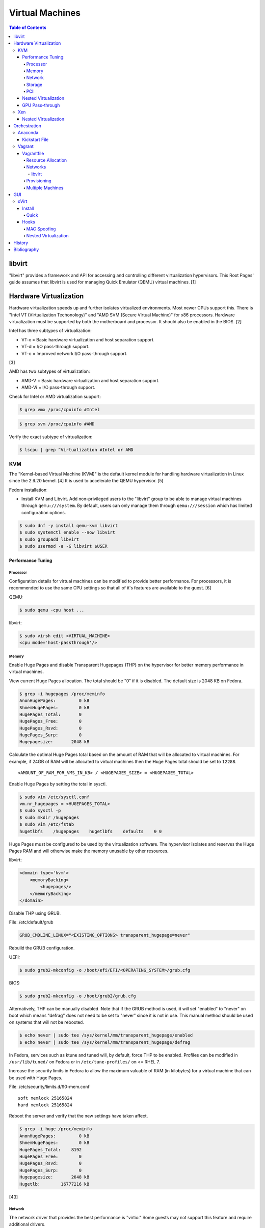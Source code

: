 Virtual Machines
================

.. contents:: Table of Contents

libvirt
-------

"libvirt" provides a framework and API for accessing and controlling
different virtualization hypervisors. This Root Pages' guide assumes
that libvirt is used for managing Quick Emulator (QEMU) virtual
machines. [1]

Hardware Virtualization
-----------------------

Hardware virtualization speeds up and further isolates virtualized environments. Most newer CPUs support this. There is "Intel VT (Virtualization Techonology)" and "AMD SVM (Secure Virtual Machine)" for x86 processors. Hardware virtualization must be supported by both the motherboard and processor. It should also be enabled in the BIOS. [2]

Intel has three subtypes of virtualization:

-  VT-x = Basic hardware virtualization and host separation support.
-  VT-d = I/O pass-through support.
-  VT-c = Improved network I/O pass-through support.

[3]

AMD has two subtypes of virtualization:

-  AMD-V = Basic hardware virtualization and host separation support.
-  AMD-Vi = I/O pass-through support.

Check for Intel or AMD virtualization support:

.. code-block:: sh

    $ grep vmx /proc/cpuinfo #Intel

.. code-block:: sh

    $ grep svm /proc/cpuinfo #AMD

Verify the exact subtype of virtualization:

.. code-block:: sh

    $ lscpu | grep ^Virtualization #Intel or AMD

KVM
~~~

The "Kernel-based Virtual Machine (KVM)" is the default kernel module
for handling hardware virtualization in Linux since the 2.6.20 kernel.
[4] It is used to accelerate the QEMU hypervisor. [5]

Fedora installation:

-  Install KVM and Libvirt. Add non-privileged users to the "libvirt" group to be able to manage virtual machines through ``qemu:///system``. By default, users can only manage them through ``qemu:///session`` which has limited configuration options.

.. code-block:: sh

    $ sudo dnf -y install qemu-kvm libvirt
    $ sudo systemctl enable --now libvirt
    $ sudo groupadd libvirt
    $ sudo usermod -a -G libvirt $USER

Performance Tuning
^^^^^^^^^^^^^^^^^^

Processor
'''''''''

Configuration details for virtual machines can be modified to provide
better performance. For processors, it is recommended to use the same
CPU settings so that all of it's features are available to the guest.
[6]

QEMU:

.. code-block:: sh

    $ sudo qemu -cpu host ...

libvirt:

.. code-block:: sh

    $ sudo virsh edit <VIRTUAL_MACHINE>
    <cpu mode='host-passthrough'/>

Memory
''''''

Enable Huge Pages and disable Transparent Hugepages (THP) on the hypervisor for better memory performance in virtual machines.

View current Huge Pages allocation. The total should be "0" if it is disabled. The default size is 2048 KB on Fedora.

.. code-block:: sh

    $ grep -i hugepages /proc/meminfo
    AnonHugePages:         0 kB
    ShmemHugePages:        0 kB
    HugePages_Total:       0
    HugePages_Free:        0
    HugePages_Rsvd:        0
    HugePages_Surp:        0
    Hugepagesize:       2048 kB

Calculate the optimal Huge Pages total based on the amount of RAM that will be allocated to virtual machines. For example, if 24GB of RAM will be allocated to virtual machines then the Huge Pages total should be set to ``12288``.

::

    <AMOUNT_OF_RAM_FOR_VMS_IN_KB> / <HUGEPAGES_SIZE> = <HUGEPAGES_TOTAL>

Enable Huge Pages by setting the total in sysctl.

.. code-block:: sh

    $ sudo vim /etc/sysctl.conf
    vm.nr_hugepages = <HUGEPAGES_TOTAL>
    $ sudo sysctl -p
    $ sudo mkdir /hugepages
    $ sudo vim /etc/fstab
    hugetlbfs    /hugepages    hugetlbfs    defaults    0 0

Huge Pages must be configured to be used by the virtualization software. The hypervisor isolates and reserves the Huge Pages RAM and will otherwise make the memory unusable by other resources.

libvirt:

.. code-block:: xml

    <domain type='kvm'>
        <memoryBacking>
            <hugepages/>
        </memoryBacking>
    </domain>

Disable THP using GRUB.

File: /etc/default/grub

.. code-block:: sh

    GRUB_CMDLINE_LINUX="<EXISTING_OPTIONS> transparent_hugepage=never"

Rebuild the GRUB configuration.

UEFI:

.. code-block:: sh

    $ sudo grub2-mkconfig -o /boot/efi/EFI/<OPERATING_SYSTEM>/grub.cfg

BIOS:

.. code-block:: sh

    $ sudo grub2-mkconfig -o /boot/grub2/grub.cfg

Alternatively, THP can be manually disabled. Note that if the GRUB method is used, it will set "enabled" to "never" on boot which means "defrag" does not need to be set to "never" since it is not in use. This manual method should be used on systems that will not be rebooted.

.. code-block:: sh

    $ echo never | sudo tee /sys/kernel/mm/transparent_hugepage/enabled
    $ echo never | sudo tee /sys/kernel/mm/transparent_hugepage/defrag

In Fedora, services such as ktune and tuned will, by default, force THP to be enabled. Profiles can be modified in ``/usr/lib/tuned/`` on Fedora or in ``/etc/tune-profiles/`` on <= RHEL 7.

Increase the security limits in Fedora to allow the maximum valuable of RAM (in kilobytes) for a virtual machine that can be used with Huge Pages.

File: /etc/security/limits.d/90-mem.conf

::

    soft memlock 25165824
    hard memlock 25165824

Reboot the server and verify that the new settings have taken affect.

.. code-block:: sh

    $ grep -i huge /proc/meminfo
    AnonHugePages:         0 kB
    ShmemHugePages:        0 kB
    HugePages_Total:    8192
    HugePages_Free:        0
    HugePages_Rsvd:        0
    HugePages_Surp:        0
    Hugepagesize:       2048 kB
    Hugetlb:        16777216 kB

[43]

Network
'''''''

The network driver that provides the best performance is "virtio." Some
guests may not support this feature and require additional drivers.

QEMU:

.. code-block:: sh

    $ sudo qemu -net nic,model=virtio ...

libvirt:

.. code-block:: sh

    $ sudo virsh edit <VIRTUAL_MACHINE>
    <interface type='network'>
      ...
      <model type='virtio' />
    </interface>****

Using a tap device (that will be assigned to an existing interface) or a
bridge will speed up network connections.

QEMU:

.. code-block:: sh

    ... -net tap,ifname=<NETWORK_DEVICE> ...

.. code-block:: sh

    ... -net bridge,br=<NETWORK_BRIDGE_DEVICE> ...

libvirt:

.. code-block:: sh

    $ sudo virsh edit <VIRTUAL_MACHINE>
        <interface type='bridge'>
    ...
          <source bridge='<BRDIGE_DEVICE>'/>
          <model type='virtio'/>
        </interface>

Storage
'''''''

Raw disk partitions have the greatest speeds with the "virtio" driver, cache disabled, and the I/O mode set to "native." If a sparsely allocated storage device is used for the virtual machine (such as a thin-provisioned QCOW2 image) then the I/O mode of "threads" is preferred. This is because with "native" some writes may be temporarily blocked as the sparsely allocated storage needs to first grow before committing the write. [47]

QEMU:

.. code-block:: sh

    $ sudo qemu -drive file=<PATH_TO_STORAGE_DEVICE>,cache=none,aio=threads,if=virtio ...

libvirt:

.. code-block:: xml

    <disk type='...' device='disk'>
      <target dev='<DEVICE_NAME>' bus='virtio'/>
    </disk>

[6][7]

When using the QCOW2 image format, create the image using metadata
preallocation or else there could be up to a x5 performance penalty. [8]

.. code-block:: sh

    $ qemu-img create -f qcow2 -o size=<SIZE>G,preallocation=metadata <NEW_IMAGE_NAME>

PCI
'''

If possible, PCI pass-through provides the best performance as there is
no virtualization overhead. The "GPU Pass-through" section expands upon this.

QEMU:

.. code-block:: sh

    $ sudo qemu -net none -device vfio-pci,host=<PCI_DEVICE_ADDRESS> ...

Nested Virtualization
^^^^^^^^^^^^^^^^^^^^^

KVM supports nested virtualization. This allows a virtual machine full
access to the processor to run another virtual machine in itself. This
is disabled by default.

Verify that the computer's processor supports nested hardware virtualization.
[11]

-  Intel:

   .. code-block:: sh

       $ grep -m 1 vmx /proc/cpuinfo

-  AMD:

   .. code-block:: sh

       $ grep -m 1 svm /proc/cpuinfo

Newer processors support APICv which allow direct hardware calls to go straight to the motherboard's APIC. This can provide up to a 10% increase in performance for the processer and storage. [49] Verify if this is supported on the processor before trying to enable it in the relevant kernel driver. [50]

.. code-block:: sh

    $ dmesg | grep x2apic
    [    0.062174] x2apic enabled

Option #1 - Modprobe

-  Intel

File: /etc/modprobe.d/nested_virtualization.conf

   ::

       options kvm-intel nested=1
       options kvm-intel enable_apicv=1

   .. code-block:: sh

       $ sudo modprobe -r kvm-intel
       $ sudo modprobe kvm-intel

-  AMD

File: /etc/modprobe.d/nested_virtualization.conf

   ::

       options kvm-amd nested=1
       options kvm-amd enable_apicv=1

   .. code-block:: sh

       $ sudo modprobe -r kvm-amd
       $ sudo modprobe kvm-amd

Option #2 - GRUB2

Append this option to the already existing "GRUB\_CMDLINE\_LINUX"
options.

-  Intel

File: /etc/default/grub

   ::

       GRUB_CMDLINE_LINUX="kvm-intel.nested=1"

-  AMD

File: /etc/default/grub

   ::

       GRUB_CMDLINE_LINUX="kvm-amd.nested=1"

-  Then rebuild the GRUB 2 configuration.

  -  UEFI:

    .. code-block:: sh

        $ sudo grub2-mkconfig -o /boot/efi/EFI/<OPERATING_SYSTEM>/grub.cfg

  -  BIOS:

     .. code-block:: sh

         $ sudo grub2-mkconfig -o /boot/grub2/grub.cfg

[9]

Edit the virtual machine's XML configuration to change the CPU mode to
be "host-passthrough."

.. code-block:: sh

    $ sudo virsh edit <VIRTUAL_MACHINE>
    <cpu mode='host-passthrough'/>

[10]

Reboot the virtual machine and verify that the hypervisor and the
virtual machine both report the same capabilities and processor
information.

.. code-block:: sh

    $ sudo virsh capabilities

Finally verify that, in the virtual machine, it has full hardware
virtualization support.

.. code-block:: sh

    $ sudo virt-host-validate

OR

-  Intel:

   .. code-block:: sh

       $ cat /sys/module/kvm_intel/parameters/nested
       Y

-  AMD:

   .. code-block:: sh

       $ cat /sys/module/kvm_amd/parameters/nested
       Y

[11]

GPU Pass-through
^^^^^^^^^^^^^^^^

GPU pass-through provides a virtual machine guest with full access to a graphics card. It is required to have two video cards, one for host/hypervisor and one for the guest. [12] Hardware virtualization via VT-d (Intel) or SVM (AMD) is also required along with input-output memory management unit (IOMMU) support. Those settings can be enabled in the BIOS/UEFI on supported motherboards. Components of a motherboard are separated into different IOMMU groups. For GPU pass-through to work, every device in the IOMMU group has to be disabled on the host with a stub kernel driver and passed through to the guest. For the best results, it is recommended to use a motherboard that isolates each connector for the graphics card, usually a PCI slot, into it's own IOMMU group. The QEMU settings for the guest should be configured to use "SeaBIOS" for older cards or "OVMF" for newer cards that support UEFI. [36]

-  Enable IOMMU on the hypervisor via the bootloader's kernel options. This will provide a static ID to each hardware device. The "vfio-pci" kernel module also needs to start on boot.

Intel:

::

    intel_iommu=on rd.driver.pre=vfio-pci

AMD:

::

    amd_iommu=on rd.driver.pre=vfio-pci

-  For the GRUB bootloader, rebuild the configuration.

UEFI:

.. code-block:: sh

    $ sudo grub2-mkconfig -o /boot/efi/EFI/<OPERATING_SYSTEM>/grub.cfg

BIOS:

.. code-block:: sh

    $ sudo grub2-mkconfig -o /boot/grub2/grub.cfg

-  Find the IOMMU number for the graphics card. This should be the last alphanumeric set at the end of the line for the graphics card. The format should look similar to `XXXX:XXXX`. Add it to the options for the "vfio-pci" kernel module. This will bind a stub kernel driver to the device so that Linux does not use it.

.. code-block:: sh

    $ sudo lspci -k -nn -v | less
    $ sudo vim /etc/modprobe.d/vfio.conf
    options vfio-pci ids=XXXX:XXXX,YYYY:YYYY,ZZZZ:ZZZZ

-  Rebuild the initramfs to include the VFIO related drivers.

Fedora:

.. code-block:: sh

    $ echo 'add_drivers+="vfio vfio_iommu_type1 vfio_pci"' > /etc/dracut.conf.d/vfio.conf
    $ sudo dracut --force

-  Reboot the hypervisor operating system.

[34][35]

Nvidia cards initialized in the guest with a driver version >= 337.88 can detect if the operating system is being virtualized. This can lead to a "Code: 43" error being returned by the driver and the graphics card not working. A work-a-round for this is to set a random "vendor\_id" to a alphanumeric 12 character value and forcing KVM's emulation to be hidden. This does not affect ATI/AMD graphics cards.

Libvirt:

.. code-block:: sh

    $ sudo virsh edit <VIRTUAL_MACHINE>
    <features>
        <hyperv>
            <vendor_id state='on' value='123456abcdef'/>
        </hyperv>
        <kvm>
            <hidden state='on'/>
        </kvm>
    </features>

[13]

Xen
~~~

Xen is a free and open source software hypervisor under the GNU General
Public License (GPL). It was originally designed to be a competitor of
VMWare. It is currently owned by Citrix and offers a paid support
package for it's virtual machine hypervisor/manager XenServer. [14] By
itself it can be used as a basic hypervisor, similar to QEMU. It can
also be used with QEMU to provide accelerated hardware virtualization.

Nested Virtualization
^^^^^^^^^^^^^^^^^^^^^

Since Xen 4.4, experimental support was added for nested virtualization.
A few settings need to be added to the Xen virtual machine's file,
typically located in the "/etc/xen/" directory. Turn "nestedhvm" on for
nested virtualization support. The "hap" feature also needs to be
enabled for faster performance. Lastly, the CPU's ID needs to be
modified to hide the original virtualization ID.

::

        nestedhvm=1
        hap=1
        cpuid = ['0x1:ecx=0xxxxxxxxxxxxxxxxxxxxxxxxxxxxxxx']

[15]

Orchestration
-------------

Virtual machine provisioning can be automated through the use of
different tools.

Anaconda
~~~~~~~~

Anaconda is an installer for the RHEL and Fedora operating systems.

Kickstart File
^^^^^^^^^^^^^^

A Kickstart file defines all of the steps necessary to install the operating system.

Common commands:

-  **authconfig** = Configure authentication using options specified in the ``authconfig`` manual.
-  autopart = Automatically create partitions.
-  **bootloader** = Define how the bootloader should be installed.
-  clearpart = Delete existing partitions.

    -  --type <TYPE> = Using one of these partition schemes: partition (partition only, no formatting), plain (normal partitions that are not Btrfs or LVM), btrfs, lvm, or thinp (thin-provisioned logical volumes).

-  {cmdline|graphical|text} = The display mode for the installer.

   -  cmdline = Non-interactive text installer.
   -  graphical = The graphical installer will be displayed.
   -  text = An interactive text installer that will prompt for missing options.

-  **eula --accept** = Automatically accept the end-user license agreement (EULA).
-  firewall = Configure the firewall.

    -  --enable
    -  --disable
    -  --port = Specify the ports to open.

-  %include = Include another file this Kickstart file.
-  **install** = Start the installer.
-  **keyboard** = Configure the keyboard layout.
-  **lang** = The primary language to use.
-  mount = Manually specify a partition to mount.
-  network = Configure the network settings.
-  %packages = A list of packages, separated by a newline, to be installed. End the list of packages by using ``%end``.
-  partition = Manually create partitions.

   -  UEFI devices need a dedicated partition for storing the EFI information. [57]

      -  part /boot/efi --fstype vfat --size=256 --ondisk=sda

-  raid = Create a software RAID.
-  repo --name="<REPO_NAME>" --baseurl="<REPO_URL>" = Add a repository.
-  **rootpw** = Change the root password.
-  selinux = Change the SELinux settings.

    -  --permissive
    -  --enforcing
    -  --disabled

-  services = Manage systemd services.

    -  --enabled=<SERVICE1>,<SERVICE2>,SERVICE3> = Enable these services.

-  sshkey = Add a SSH key to a specified user.
-  **timezone** = Configure the timezone.
-  url = Do a network installation using the specified URL to the operating system's repository.
-  user = Configure a new user.
-  vnc = Configure a VNC for remote graphical installations.
-  zerombr = Erase the partition table.

[37][38]

An example of a basic Kickstart file can be found here: https://marclop.svbtle.com/creating-an-automated-centos-7-install-via-kickstart-file.

Vagrant
~~~~~~~

Vagrant is programmed in Ruby to help automate virtual machine (VM)
deployment. It uses a single file called "Vagrantfile" to describe the
virtual machines to create. By default, Vagrant will use VirtualBox as
the hypervisor but other technologies can be used.

-  Officially supported hypervisor providers [21]:

   -  docker
   -  hyperv
   -  virtualbox
   -  vmware\_desktop
   -  vmware\_fusion

-  Unofficial hypervisor providers [22]:

   -  aws
   -  azure
   -  google
   -  libvirt (KVM or Xen)
   -  lxc
   -  managed-servers (physical bare metal servers)
   -  parallels
   -  vsphere

Most unoffocial hypervisor providers can be automatically installed as a
plugin from the command line.

.. code-block:: sh

    $ vagrant plugin install vagrant-<HYPERVISOR>

Vagrantfiles can be downloaded from `here <https://app.vagrantup.com/boxes/search>`__ based on the virtual machine box name.

Syntax:

.. code-block:: sh

    $ vagrant init <PROJECT>/<VM_NAME>

Example:

.. code-block:: sh

    $ vagrant init centos/7

Deploy VMs using a Vagrantfile:

.. code-block:: sh

    $ vagrant up

OR

.. code-block:: sh

    $ vagrant up --provider <HYPERVISOR>

Destroy VMs using a Vagrant file:

.. code-block:: sh

    $ vagrant destroy

The default username and password should be ``vagrant``.

This guide can be followed for creating custom Vagrant boxes:
https://www.vagrantup.com/docs/boxes/base.html.

Vagrantfile
^^^^^^^^^^^

A default Vagrantfile can be created to start customizing with.

.. code-block:: sh

    $ vagrant init

All of the settings should be defined within the ``Vagrant.configure()``
block.

.. code-block:: ruby

    Vagrant.configure("2") do |config|
        #Define VM settings here.
    end

Define the virtual machine template to use. This will be downloaded, by
default (if the ``box_url`` is not changed) from the HashiCorp website.

-  box = Required. The name of the virtual machine to download. A list
   of official virtual machines can be found at
   ``https://atlas.hashicorp.com/boxes/search``.
-  box\_version = The version of the virtual machine to use.
-  box\_url = The URL to the virtual machine details.

Example:

.. code-block:: ruby

    Vagrant.configure("2") do |config|
      config.vm.box = "ubuntu/xenial64"
      config.vm.box_version = "v20170508.0.0"
      config.vm.box_url = "https://cloud-images.ubuntu.com/xenial/current/xenial-server-cloudimg-amd64-vagrant.box"
    end

[23]

Resource Allocation
'''''''''''''''''''

Defining the amount of resources a virtual machine has access to is different for each back-end provider. The default primary disk space is normally 40GB.

.. code-block:: ruby

   config.vm.provider "<PROVIDER>" do |vm_provider|
     vm_provider.<KEY> = <VALUE>
   end

Common options:

-  vcpus (integer) = The number of CPU cores to allocate.
-  memory (integer) = The size of RAM, in MB, to allocate.

Provider specific options:

-  libvirt [25]

   -  cpu_mode (string) = The CPU mode to use.
   -  volume_cache (string) = The disk cache mode to use.
   -  storage (dictionary of strings) = Create additional disks.

-  virtualbox

   -  gui (boolean) = Launch the VirtualBox GUI console.
   -  linked_clone (boolean) = Use a thin provisioned virtual machine image.
   -  customize (list of strings) = Run custom commands after the virtual machine has been created.

[53]

Networks
''''''''

Networks are either ``private`` or ``public``. ``private`` networks use
host-only networking and use network address translation (NAT) to
communicate out to the Internet. Virtual machines (VMs) can communicate
with each other but they cannot be reached from the outside world. Port
forwarding can also be configured to allow access to specific ports from
the hypervisor node. ``public`` networks allow a virtual machine to
attach to a bridge device for full connectivity with the external
network. This section covers VirtualBox networks since it is the default
virtualization provider.

With a ``private`` network, the IP address can either be a random
address assigned by DHCP or a static IP that is defined.

.. code-block:: ruby

    Vagrant.configure("2") do |config|
      config.vm.network "private_network", type: "dhcp"
    end

.. code-block:: ruby

    Vagrant.configure("2") do |config|
      config.vm.network "private_network", ip: "<IP4_OR_IP6_ADDRESS>", netmask: "<SUBNET_MASK>"
    end

The same rules apply to ``public`` networks except it uses the external
DHCP server on the network (if it exists).

.. code-block:: ruby

    Vagrant.configure("2") do |config|
      config.vm.network "public_network", use_dhcp_assigned_default_route: true
    end

When a ``public`` network is defined and no interface is given, the
end-user is prompted to pick a physical network interface device to
bridge onto for public network access. This bridge device can also be
specified manually.

.. code-block:: ruby

    Vagrant.configure("2") do |config|
      config.vm.network "public_network", bridge: "eth0: First NIC"
    end

In this example, port 2222 on the localhost (127.0.0.1) of the
hypervisor will forward to port 22 of the VM.

.. code-block:: ruby

    ...
        config.vm.network "forwarded_port", id: "ssh", guest: 22, host: 2222
    ...

[24]

libvirt
&&&&&&&

The options and syntax for public networks with the "libvirt" provider
are slightly different.

Options:

-  dev = The bridge device name.
-  mode = The libvirt mode to use. Default: ``bridge``.
-  type = The libvirt interface type. This is normally set to
   ``bridge``.
-  network\_name = The name of a network to use.
-  portgroup = The libvirt portgroup to use.
-  ovs = Instead of using a Linux bridge, use Open vSwitch instead.
   Default: ``false``.
-  trust\_guest\_rx\_filters = Enable the ``trustGuestRxFilters``
   setting. Default: ``false``.

Example:

.. code-block:: ruby

    config.vm.define "controller" do |controller|
        controller.vm.network "public_network", ip: "10.0.0.205", dev: "br0", mode: "bridge", type: "bridge"
    end

[25]

Provisioning
''''''''''''

After a virtual machine (VM) has been created, additional commands can
be run to configure the guest VMs. This is referred to as
"provisioning."

-  Provisioners [26]:

   -  `ansible <https://www.vagrantup.com/docs/provisioning/ansible_intro.html>`__
      = Run a Ansible Playbook from the hypervisor node.
   -  ansible\_local = Run a Ansible Playbook from within the VM.
   -  cfengine = Use CFEngine to configure the VM.
   -  chef\_solo = Run a Chef Cookbook from inside the VM using
      ``chef-solo``.
   -  chef\_zero = Run a Chef Cookbook, but use ``chef-zero`` to emulate
      a Chef server inside of the VM.
   -  chef\_client = Use a remote Chef server to run a Cookbook inside
      the VM.
   -  chef\_apply = Run a Chef recipe with ``chef-apply``.
   -  docker = Install and configure docker inside of the VM.
   -  file = Copy files from the hypervisor to the VM. Note that the
      directory that the ``Vagrantfile`` is in will be mounted as the
      directory ``/vagrant/`` inside of the VM.
   -  puppet = Run single Puppet manifests with ``puppet apply``.
   -  puppet\_server = Run a Puppet manifest inside of the VM using an
      external Puppet server.
   -  salt = Run Salt states inside of the VM.
   -  shell = Run CLI shell commands.

Multiple Machines
'''''''''''''''''

A ``Vagrantfile`` can specify more than one virtual machine.

The recommended way to provision multiple VMs is to statically define
each individual VM to create as shown here. [27]

.. code-block:: ruby

    Vagrant.configure("2") do |config|

      config.vm.define "web" do |web|
        web.vm.box = "nginx"
      end

      config.vm.define "php" do |php|
        php.vm.box = "phpfpm"
      end

      config.vm.define "db" do |db|
        db.vm.box = "mariadb"
      end

    end

However, it is possible to use Ruby to dynamically define and create
VMs. This will work for creating the VMs but using the ``vagrant``
command to manage the VMs will not work properly [28]:

.. code-block:: ruby

    servers=[
      {
        :hostname => "web",
        :ip => "10.0.0.10",
        :box => "xenial",
        :ram => 1024,
        :cpu => 2
      },
      {
        :hostname => "db",
        :ip => "10.10.10.11",
        :box => "saucy",
        :ram => xenial,
        :cpu => 4
      }
    ]

    Vagrant.configure(2) do |config|
        servers.each do |machine|
            config.vm.define machine[:hostname] do |node|
                node.vm.box = machine[:box]
                node.vm.hostname = machine[:hostname]
                node.vm.network "private_network", ip: machine[:ip]
                node.vm.provider "virtualbox" do |vb|
                    vb.customize ["modifyvm", :id, "--memory", machine[:ram]]
                end
            end
        end
    end


GUI
---

There are many programs for managing virtualization from a graphical user interface (GUI).

Common GUIs:

-  oVirt
-  virt-manager
-  XenServer

oVirt
~~~~~

Supported operating systems: RHEL/CentOS 7

oVirt is an open-source API and GUI front-end for KVM virtualization similar to VMWare ESXi and XenServer. It is the open source upstream version of Red Hat Virtualization (RHV). It supports using network storage from NFS, Gluster, iSCSI, and other solutions.

oVirt has three components [39]:

-  oVirt Engine = The node that controls oVirt operations and monitoring.
-  Hypervisor nodes = The nodes where the virtual machines run.
-  Storage nodes = Where the operating system images and volumes of created virtual machines.

Install
^^^^^^^

Quick
'''''

All-in-One (AIO)

Minimum requirements:

-  One 1Gb network interface
-  Hardware virtualization
-  60GB free disk space in /var/tmp/ or a custom directory
-  Two fully qualified doman names (FQDNs) setup

  -  One for the oVirt Engine (that is not in use) and one already set for the hypervisor

Install the stable, development, or the master repository. [42]

-  Stable:

   .. code-block:: sh

       $ sudo yum install http://resources.ovirt.org/pub/yum-repo/ovirt-release42.rpm

-  Development:

   .. code-block:: sh

       $ sudo yum install http://resources.ovirt.org/pub/yum-repo/ovirt-release42.rpm
       $ sudo yum install http://resources.ovirt.org/pub/yum-repo/ovirt-release42-snapshot.rpm

-  Master:

   .. code-block:: sh

       $ sudo yum install http://resources.ovirt.org/pub/yum-repo/ovirt-release-master.rpm

Install the oVirt Engine dependencies.

.. code-block:: sh

    $ sudo yum install ovirt-hosted-engine-setup ovirt-engine-appliance

Setup NFS. The user "vdsm" needs full access to a NFS exported directory. The group "kvm" should have readable and executable permissions to run virtual machines from there. [41]

.. code-block:: sh

    $ sudo mkdir -p /exports/data
    $ sudo chmod 0755 /exports/data
    $ sudo vim /etc/exports
    /exports/data      *(rw)
    $ sudo systemctl restart nfs
    $ sudo groupadd kvm -g 36
    $ sudo useradd vdsm -u 36 -g 36
    $ sudo chown -R vdsm:kvm /exports/data

Run the manual Engine setup. This will prompt the end-user for different configuration options.

.. code-block:: sh

    $ sudo hosted-engine --deploy

Configure the Engine virtual machine to use static IP addressing. Enter in the address that is setup for the Engine's fully qualified domain name.

::

    How should the engine VM network be configured (DHCP, Static)[DHCP]? Static
    Please enter the IP address to be used for the engine VM []: <ENGINE_IP_ADDRESS>
    The engine VM will be configured to use <ENGINE_IP_ADDRESS>/24
    Please provide a comma-separated list (max 3) of IP addresses of domain name servers for the engine VM
    Engine VM DNS (leave it empty to skip) [127.0.0.1]: <OPTIONAL_DNS_SERVER>

If no DNS server is being used to resolve domain names, configure oVirt to use local resolution on the hypervisor and oVirt Engine via ``/etc/hosts``.

::

    Add lines for the appliance itself and for this host to /etc/hosts on the engine VM?
    Note: ensuring that this host could resolve the engine VM hostname is still up to you
    (Yes, No)[No] Yes

Define the oVirt Engine's hostname. This needs to already exist and be resolvable at least by ``/etc/hosts`` if the above option is set to ``Yes``.

::

    Please provide the FQDN for the engine you would like to use.
    This needs to match the FQDN that you will use for the engine installation within the VM.
    Note: This will be the FQDN of the VM you are now going to create,
    it should not point to the base host or to any other existing machine.
    Engine FQDN:  []: <OVIRT_ENGINE_HOSTNAME>

Specify the NFS mount options. For avoiding DNS issues, the NFS server's IP address can be used instead of the hostname.

::

    Please specify the storage you would like to use (glusterfs, iscsi, fc, nfs)[nfs]: nfs
    Please specify the nfs version you would like to use (auto, v3, v4, v4_1)[auto]: v4_1
    Please specify the full shared storage connection path to use (example: host:/path): <NFS_HOSTNAME>:/exports/data

[40]

Once the installation is complete, log into the oVirt Engine web portal at ``https://<OVIRT_ENGINE_HOSTNAME>``. Use the admin@internal account with the password that was configured during the setup. Accessing the web portal using the IP address may not work and result in this error: ``"The redirection URI for client is not registered"``. The fully qualified domain name has to be used for the link. [44]

If tasks, such as uploading an image, get stuck in the "Paused by System" state then the certificate authority (CA) needs to be imported into the end-user's web browser. Download it from the oVirt Engine by going to: ``https://<OVIRT_ENGINE_HOSTNAME>/ovirt-engine/services/pki-resource?resource=ca-certificate&format=X509-PEM-CA``.

Hooks
^^^^^

Hooks can be installed on the oVirt Engine to provide additional features. After they are installed, both the ``ovirt-engine`` and ``vdsmd`` services need to be restarted.

oVirt Engine:

.. code-block:: sh

    $ sudo systemctl restart ovirt-engine

Hypervisors:

.. code-block:: sh

    $ sudo systemctl restart vdsmd

MAC Spoofing
''''''''''''

Allowing MAC spoofing on a virtual network interface card (vNIC) is required for some services such as Ironic from the OpenStack suite of software.

Install the hook and define the required virtual machine property.

.. code-block:: sh

    $ sudo yum install -y vdsm-hook-macspoof
    $ sudo engine-config -s "UserDefinedVMProperties=macspoof=(true|false)"

This will add an option to virtual machines to allow MAC spoofing. By default, it will still not be allowed.

[46]

Nested Virtualization
'''''''''''''''''''''

Install the hook.

.. code-block:: sh

    $ sudo yum install vdsm-hook-nestedvt

Nested virtualization also requires MAC spoofing to be enabled.

[46]

`History <https://github.com/ekultails/rootpages/commits/master/src/virtualization.rst>`__
------------------------------------------------------------------------------------------

Bibliography
------------

1. "libvirt Introduction." libvirt VIRTUALIZATION API. Accessed December 22, 2017. https://libvirt.org/index.html
2. "Linux: Find Out If CPU Support Intel VT and AMD-V Virtualization Support." February 11, 2015. nixCraft. Accessed December 18, 2016. https://www.cyberciti.biz/faq/linux-xen-vmware-kvm-intel-vt-amd-v-support/
3. "Intel VT (Virtualization Technology) Definition." TechTarget. October, 2009. Accessed December 18, 2016. http://searchservervirtualization.techtarget.com/definition/Intel-VT
4. "Kernel Virtual Machine." KVM. Accessed December 18, 2016. http://www.linux-kvm.org/page/Main\_Page
5. "KVM vs QEMU vs Libvirt." The Geeky Way. February 14, 2014. Accessed December 22, 2017. http://thegeekyway.com/kvm-vs-qemu-vs-libvirt/
6. "Tuning KVM." KVM. Accessed January 7, 2016. http://www.linux-kvm.org/page/Tuning\_KVM
7. "Virtio." libvirt Wiki. October 3, 2013. Accessed January 7, 2016. https://wiki.libvirt.org/page/Virtio
8. "KVM I/O slowness on RHEL 6." March 11, 2011. Accessed August 30, 2017. http://www.ilsistemista.net/index.php/virtualization/11-kvm-io-slowness-on-rhel-6.html
9. "How to Enable Nested KVM." Rhys Oxenhams' Cloud Technology Blog. June 26, 2012. Accessed December 1, 2017. http://www.rdoxenham.com/?p=275
10. "Configure DevStack with KVM-based Nested Virtualization." December 18, 2016. Accessed December 18, 2016. http://docs.openstack.org/developer/devstack/guides/devstack-with-nested-kvm.html
11. "How to enable nested virtualization in KVM." Fedora Project Wiki. June 19, 2015. Accessed August 30, 2017. https://fedoraproject.org/wiki/How\_to\_enable\_nested\_virtualization\_in\_KVM
12. "GPU Passthrough with KVM and Debian Linux." scottlinux.com Linux Blog. August 28, 2016. Accessed December 18, 2016. https://scottlinux.com/2016/08/28/gpu-passthrough-with-kvm-and-debian-linux/
13. "PCI passthrough via OVMF." Arch Linux Wiki. December 18, 2016. Accessed December 18, 2016. https://wiki.archlinux.org/index.php/PCI\_passthrough\_via\_OVMF
14. "Xen Definition." TechTarget. March, 2009. Accessed December 18, 2016. http://searchservervirtualization.techtarget.com/definition/Xen
15. "Nested Virtualization in Xen." Xen Project Wiki. November 2, 2017. Accessed December 22, 2017. https://wiki.xenproject.org/wiki/Nested\_Virtualization\_in\_Xen
16. "Get started with Docker." Docker. Accessed November 19, 2016. https://docs.docker.com/engine/getstarted
17. "containers in docker 1.11 does not get same MTU as host #22297." Docker GitHub. September 26, 2016. Accessed November 19, 2016. https://github.com/docker/docker/issues/22297
18. "iptables failed - No chain/target/match by that name #16816." Docker GitHub. November 10, 2016. Accessed December 17, 2016. https://github.com/docker/docker/issues/16816
19. "LXC." Ubuntu Documentation. Accessed August 8, 2017. https://help.ubuntu.com/lts/serverguide/lxc.html
20. "How to install and setup LXC (Linux Container) on Fedora Linux 26." nixCraft. July 13, 2017. Accessed August 8, 2017. https://www.cyberciti.biz/faq/how-to-install-and-setup-lxc-linux-container-on-fedora-linux-26/
21. "Introduction to Vagrant." Vagrant Documentation. April 24, 2017. Accessed May 9, 2017. https://www.vagrantup.com/intro/getting-started/index.html
22. "Available Vagrant Plugins." mitchell/vagrant GitHub. November 9, 2016. Accessed May 8, 2017. https://github.com/mitchellh/vagrant/wiki/Available-Vagrant-Plugins
23. "[Vagrant] Boxes." Vagrant Documentation. April 24, 2017. Accessed May 9, 2017. https://www.vagrantup.com/docs/boxes.html
24. "[Vagrant] Networking." Vagrant Documentation. April 24, 2017. Accessed May 9, 2017. https://www.vagrantup.com/docs/networking/
25. "Vagrant Libvirt Provider [README]." vagrant-libvirt GitHub. May 8, 2017. Accessed October 2, 2018. https://github.com/vagrant-libvirt/vagrant-libvirt
26. "[Vagrant] Provisioning." Vagrant Documentation. April 24, 2017. Accessed May 9, 2017. https://www.vagrantup.com/docs/provisioning/
27. "[Vagrant] Multi-Machine." Vagrant Documentation. April 24, 2017. Accessed May 9, 2017. https://www.vagrantup.com/docs/multi-machine/
28. "Vagrantfile." Linux system administration and monitoring / Windows servers and CDN video. May 9, 2017. Accessed May 9, 2017. http://sysadm.pp.ua/linux/sistemy-virtualizacii/vagrantfile.html
29. "OpenShift: Container Application Platform by Red Hat." OpenShift. Accessed February 26, 2018. https://www.openshift.com/
30. "Persistent Storage." OpenShift Documentation. Accessed February 26, 2018. https://docs.openshift.com/enterprise/3.0/architecture/additional_concepts/storage.html
31. "Minishift Quickstart." OpenShift Documentation. Accessed February 26, 2018. https://docs.openshift.org/latest/minishift/getting-started/quickstart.html
32. "Run OpenShift Locally with Minishift." Fedora Magazine. June 20, 2017. Accessed February 26, 2018. https://fedoramagazine.org/run-openshift-locally-minishift/
33. "CHAPTER 5. INSTALLING RED HAT CONTAINER DEVELOPMENT KIT." Red Hat Customer Portal. Accessed February 26, 2018. https://access.redhat.com/documentation/en-us/red_hat_container_development_kit/3.0/html/installation_guide/installing-rhcdk
34. "PCI passthrough via OVMF." Arch Linux Wiki. February 13, 2018. Accessed February 26, 2018. https://wiki.archlinux.org/index.php/PCI_passthrough_via_OVMF
35. "RYZEN GPU PASSTHROUGH SETUP GUIDE: FEDORA 26 + WINDOWS GAMING ON LINUX." Level One Techs. June 25, 2017. Accessed February 26, 2018. https://level1techs.com/article/ryzen-gpu-passthrough-setup-guide-fedora-26-windows-gaming-linux
36. "IOMMU Groups – What You Need to Consider." Heiko's Blog. July 25, 2017. Accessed March 3, 2018. https://heiko-sieger.info/iommu-groups-what-you-need-to-consider/
37. "Kickstart Documentation." Pykickstart. Accessed March 15, 2018. http://pykickstart.readthedocs.io/en/latest/kickstart-docs.html
38. "Creating an automated CentOS 7 Install via Kickstart file." Marc Lopez Personal Blog. December 1, 2014. Accessed March 15, 2018. https://marclop.svbtle.com/creating-an-automated-centos-7-install-via-kickstart-file
39. "oVirt Architecture." oVirt Documentation. Accessed March 20, 2018. https://www.ovirt.org/documentation/architecture/architecture/
40. "Deploying Self-Hosted Engine." oVirt Documentation. Accessed March 20, 2018. https://www.ovirt.org/documentation/self-hosted/chap-Deploying_Self-Hosted_Engine/
41. "Storage." oVirt Documentation. Accessed March 20, 2018. https://www.ovirt.org/documentation/admin-guide/chap-Storage/
42. "Install nightly snapshot." oVirt Documentation. Accessed March 21, 2018. https://www.ovirt.org/develop/dev-process/install-nightly-snapshot/
43. "Guide: How to Enable Huge Pages to improve VFIO KVM Performance in Fedora 25." Gaming on Linux with VFIO. August 20, 2017. Accessed March 23, 2018. http://vfiogaming.blogspot.com/2017/08/guide-how-to-enable-huge-pages-to.html
44. "[ovirt-users] Fresh install - unable to web gui login." oVirt Users Mailing List. January 11, 2018. Accessed March 26, 2018. http://lists.ovirt.org/pipermail/users/2018-January/086223.html
45. "RHV 4 Upload Image tasks end in Paused by System state." Red Hat Customer Portal. April 11, 2017. Accessed March 26, 2018. https://access.redhat.com/solutions/2592941
46. "Testing oVirt 3.3 with Nested KVM." Red Hat Open Source Community. August 15, 2013. Accessed March 29, 2018. https://community.redhat.com/blog/2013/08/testing-ovirt-3-3-with-nested-kvm/
47. "QEMU Disk IO Which perfoms Better: Native or threads?" SlideShare. February, 2016. Accessed May 13, 2018. https://www.slideshare.net/pradeepkumarsuvce/qemu-disk-io-which-performs-better-native-or-threads
48. "Getting started with Docker." Fedora Developer Portal. Accessed May 16, 2018. https://developer.fedoraproject.org/tools/docker/docker-installation.html
49. "APIC Virtualization Performance Testing and Iozone." Intel Developer Zone Blog. December 17, 2013. Accessed September 6, 2018. https://software.intel.com/en-us/blogs/2013/12/17/apic-virtualization-performance-testing-and-iozone
50. "Intel x2APIC and APIC Virtualization (APICv or vAPIC)." Red Hat vfio-users Mailing list. June 14, 2016. Accessed September 6, 2018. https://www.redhat.com/archives/vfio-users/2016-June/msg00055.html
51. "Install Minikube." Kubernetes Documentation. Accessed September 17, 2018. https://kubernetes.io/docs/tasks/tools/install-minikube/
52. "OKD: Renaming of OpenShift Origin with 3.10 Release." Red Hat OpenShift Blog. August 3, 2018. Accessed September 17, 2018. https://blog.openshift.com/okd310release/
53. "[Vagrant] Configuration." Vagrant Documentation. Accessed October 2, 2018. https://www.vagrantup.com/docs/virtualbox/configuration.html
54. "Java inside docker: What you must know to not FAIL." Red Hat Developers Blog. March 14, 2017. Accessed October 2018. https://developers.redhat.com/blog/2017/03/14/java-inside-docker/
55. "Improve docker container detection and resource configuration usage." Java Bug System. November 16, 2017. Accessed October 5, 2018. https://bugs.openjdk.java.net/browse/JDK-8146115
56. "Configuring Clusters." OpenShift Container Platform Documentation. Accessed February 5, 2019. https://docs.openshift.com/container-platform/3.11/install_config/index.html
57. "UEFI Kickstart failed to find a suitable stage1 device." Red Hat Discussions. October 1, 2015. Accessed October 18, 2018. https://access.redhat.com/discussions/1534853
58. "How to run AWX on Minishift." OpenSource.com. October 26, 2018. Accessed October 29, 2018. https://opensource.com/article/18/10/how-run-awx-minishift
59. "Creating a single master cluster with kubeadm." Kubernetes Setup. November 24, 2018. Accessed November 26, 2018. https://kubernetes.io/docs/setup/independent/create-cluster-kubeadm/
60. "Kubernetes 1.13: Simplified Cluster Management with Kubeadm, Container Storage Interface (CSI), and CoreDNS as Default DNS are Now Generally Available." Kubernetes Blog. December 3, 2018. Accessed December 5, 2018. https://kubernetes.io/blog/2018/12/03/kubernetes-1-13-release-announcement/
61. "API OVERVIEW." Kubernetes API Reference Docs. Accessed January 29, 2019. https://kubernetes.io/docs/reference/generated/kubernetes-api/v1.13/#storageclass-v1-storage
62. "Persistent Volumes." Kubernetes Concepts. January 16, 2019. Accessed January 29, 2019. https://kubernetes.io/docs/concepts/storage/persistent-volumes/
63. "Configure a Pod to Use a PersistentVolume for Storage." Kubernetes Tasks. November 6, 2018. Accessed January 29, 2019. https://kubernetes.io/docs/tasks/configure-pod-container/configure-persistent-volume-storage/

